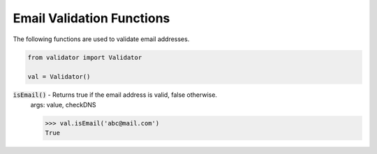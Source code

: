 Email Validation Functions
==========================

The following functions are used to validate email addresses. 

.. code:: python
    
    from validator import Validator

    val = Validator()

:code:`isEmail()` - Returns true if the email address is valid, false otherwise.
    args: value, checkDNS

    >>> val.isEmail('abc@mail.com')
    True
    
